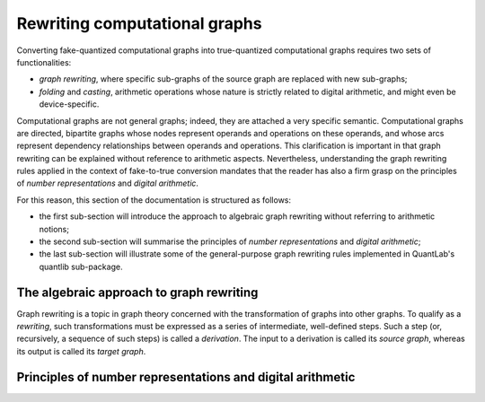.. _quantlib-graphs-graphrewriting:

Rewriting computational graphs
==============================

Converting fake-quantized computational graphs into true-quantized computational graphs requires two sets of functionalities:

* *graph rewriting*, where specific sub-graphs of the source graph are replaced with new sub-graphs;
* *folding* and *casting*, arithmetic operations whose nature is strictly related to digital arithmetic, and might even be device-specific.

Computational graphs are not general graphs; indeed, they are attached a very specific semantic.
Computational graphs are directed, bipartite graphs whose nodes represent operands and operations on these operands, and whose arcs represent dependency relationships between operands and operations.
This clarification is important in that graph rewriting can be explained without reference to arithmetic aspects.
Nevertheless, understanding the graph rewriting rules applied in the context of fake-to-true conversion mandates that the reader has also a firm grasp on the principles of *number representations* and *digital arithmetic*.

For this reason, this section of the documentation is structured as follows:

* the first sub-section will introduce the approach to algebraic graph rewriting without referring to arithmetic notions;
* the second sub-section will summarise the principles of *number representations* and *digital arithmetic*;
* the last sub-section will illustrate some of the general-purpose graph rewriting rules implemented in QuantLab's quantlib sub-package.


The algebraic approach to graph rewriting
-----------------------------------------

Graph rewriting is a topic in graph theory concerned with the transformation of graphs into other graphs.
To qualify as a *rewriting*, such transformations must be expressed as a series of intermediate, well-defined steps.
Such a step (or, recursively, a sequence of such steps) is called a *derivation*.
The input to a derivation is called its *source graph*, whereas its output is called its *target graph*.

.. We refer the interested reader to the paper * `Introduction to graph grammars with application to semantic networks <Ehrig1992>`_ * as it is a sufficiently complete reference to understand the applications of graph rewriting in QuantLab.
   It is interesting to note that the `original works <Ehrig1973>`_ on graph grammars date back to the 1970s, i.e., the same period during which the *dataflow* paradigm underlying deep learning frameworks such as PyTorch and TensorFlow.
   .. _Ehrig1992: https://pdf.sciencedirectassets.com/271503/1-s2.0-S0898122100X03045/1-s2.0-089812219290124Z/main.pdf?X-Amz-Security-Token=IQoJb3JpZ2luX2VjEPj%2F%2F%2F%2F%2F%2F%2F%2F%2F%2FwEaCXVzLWVhc3QtMSJHMEUCIQDvRCLkLWYBco53XI7TcsDECZ4kd0RAIdXSqtnkquZm0QIgY%2FYcgzh9l9sCjgV10GPAjNhAIUrAwfoE0yil4Zm3aegqvQMIkf%2F%2F%2F%2F%2F%2F%2F%2F%2F%2FARADGgwwNTkwMDM1NDY4NjUiDCIBRJ1Y%2FU2w7JQ21CqRA%2FTxk8NhSW7mEsJTVb4MaG78hn4kI491RpsJGEeEqltLmdwPGutPi03zxd9lIOggPhn8FZuX9NVrXJexXvrIrF1xfnMMnyjq54rHZd0Py5VJSYPBfMFjHsM7gGROXsOQDz5ZeD1Nr%2BgDBfSPTaImj%2FTxYB9roUrYXSQtAtHdX7lvtWHnCPhiWRzHSmcmWjkMZ5SzCmI%2BZCGKylI0ZWSQqT9AuwjsEh1nkWiOJ%2BZyaVab0CizMM31OsfDFe8K%2FDiskWWpPeL86aN6o0d81ckW%2FQFfP1tAB2SA34txrLjAV9VCBaY1wIvAdi0SXJuB9PKxZq2J0D8pEwP1xI6sp%2B6a63KctXHj7lHZjpM7WR2fYFfrNZD3JO4%2Bl4nLT9fDesKeJoitgknKpvBZGhkQLH9U7ik6e0pW04P9A0Sv2xSPadG0LYXJlGzwHB5pYc8pkuuvVqcZ2gGiR1xPaAvD7FHZyQeoJFWbixPFBGQ45jWdeDEDNnDcrdA4GyU4RskQLAGaTspnF7sZXNdtNaRE4fW0D6ThMJCOmoUGOusBi3UIjsHfVG%2FP8UCCCk85ZnK0ZbbL1c5gmKu%2B%2Fun9tsMOsp0tiYU7v2X%2FHGk3gFUBAqMdUUgGGNMSGLFMi75fJLV5LvPRgwrBPDO1mAboBhZMDG3spoyFXTAro%2B%2FMFEYNpavKD%2BjVJPfwm%2ByOI1z6xUcJ9zLkqDSkuvasYRWjueprn7MbuF56I%2BM0gizxmPul5VF5aDv6KTsxuwDClcTpZcmVrTZjMe%2BSkdhgLjJR4hARnN3zvO8SeAJd78kOVMFi2Jh2q9SsotyilIt2aIdCWISgGaobXgVg6KaVS%2F88XMJxCgY%2FvZFGt2jDwg%3D%3D&X-Amz-Algorithm=AWS4-HMAC-SHA256&X-Amz-Date=20210520T162043Z&X-Amz-SignedHeaders=host&X-Amz-Expires=300&X-Amz-Credential=ASIAQ3PHCVTYRLTKBHC2%2F20210520%2Fus-east-1%2Fs3%2Faws4_request&X-Amz-Signature=d0df1784c0e0fff6f74a99bc3882d8a866845c3af46ab3c0fe4a7009a45b008b&hash=4665f65c174ff1a9096585a64d0219cdba254cebe3a3b54d95cf3c11cbe70f46&host=68042c943591013ac2b2430a89b270f6af2c76d8dfd086a07176afe7c76c2c61&pii=089812219290124Z&tid=spdf-62cf739e-b552-47cf-9cb6-5bd46c3992b6&sid=fd70d64d4be99943869bf630895f4e29c0a4gxrqb&type=client
   .. _Ehrig1973: https://ieeexplore.ieee.org/document/4569741


Principles of number representations and digital arithmetic
-----------------------------------------------------------
